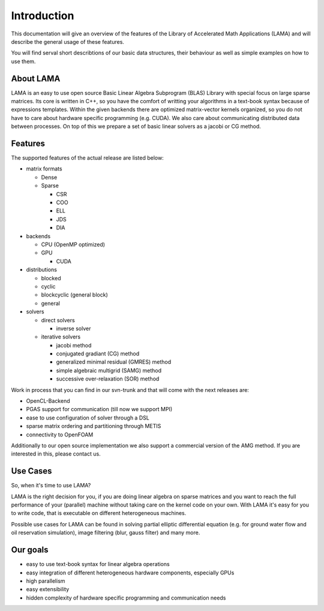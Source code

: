 Introduction
============

This documentation will give an overview of the features of the \Library of
\Accelerated \Math \Applications (\L\A\M\A) and will describe the general usage
of these features.

You will find serval short describtions of our basic data structures, their
behaviour as well as simple examples on how to use them.

About LAMA
----------

LAMA is an easy to use open source \Basic \Linear \Algebra \Subprogram (\B\L\A\S)
Library with special focus on large sparse matrices. Its core is written in C++,
so you have the comfort of writting your algorithms in a text-book syntax
because of expressions templates. Within the given backends there are optimized
matrix-vector kernels organized, so you do not have to care about hardware
specific programming (e.g. CUDA). We also care about communicating distributed
data between processes. On top of this we prepare a set of basic linear solvers
as a jacobi or CG method.

Features
--------

The supported features of the actual release are listed below:

- matrix formats

  - Dense
  
  - Sparse
  
    - CSR
    
    - COO
    
    - ELL
    
    - JDS
    
    - DIA
    
- backends

  - CPU (OpenMP optimized)
  
  - GPU
  
    - CUDA
    
- distributions

  - blocked
  
  - cyclic
  
  - blockcyclic (general block)
  
  - general
  
- solvers

  - direct solvers
  
    - inverse solver
    
  - iterative solvers
  
    - jacobi method
    
    - conjugated gradiant (CG) method
    
    - generalized minimal residual (GMRES) method
    
    - simple algebraic multigrid (SAMG) method
    
    - successive over-relaxation (SOR) method

Work in process that you can find in our svn-trunk and that will come with the
next releases are:
 
- OpenCL-Backend

- PGAS support for communication (till now we support MPI)

- ease to use configuration of solver through a DSL

- sparse matrix ordering and partitioning through METIS

- connectivity to OpenFOAM

Additionally to our open source implementation we also support a commercial
version of the AMG method. If you are interested in this, please contact us. 

Use Cases
---------

So, when it's time to use LAMA?

LAMA is the right decision for you, if you are doing linear algebra on sparse
matrices and you want to reach the full performance of your (parallel) machine
without taking care on the kernel code on your own. With LAMA it's easy for you
to write code, that is executable on different heterogeneous machines. 

Possible use cases for LAMA can be found in solving partial elliptic
differential equation (e.g. for ground water flow and oil reservation
simulation), image filtering (blur, gauss filter) and many more.

.. image:: _images/LAMA.png

.. Overview Chart?
   ---------------

Our goals
---------

- easy to use text-book syntax for linear algebra operations
- easy integration of different heterogeneous hardware components, especially GPUs
- high parallelism
- easy extensibility
- hidden complexity of hardware specific programming and communication needs  
